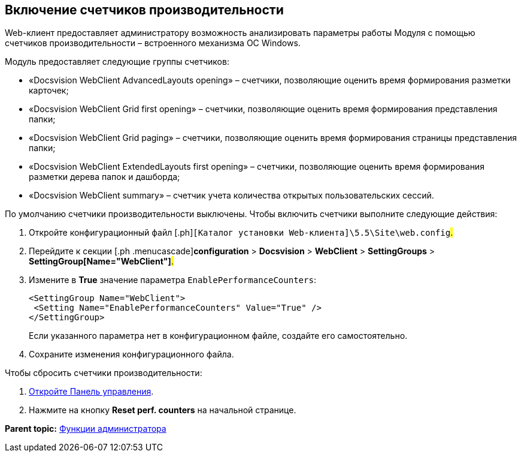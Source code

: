 
== Включение счетчиков производительности

Web-клиент предоставляет администратору возможность анализировать параметры работы Модуля с помощью счетчиков производительности – встроенного механизма ОС Windows.

Модуль предоставляет следующие группы счетчиков:

* «Docsvision WebClient AdvancedLayouts opening» – счетчики, позволяющие оценить время формирования разметки карточек;
* «Docsvision WebClient Grid first opening» – счетчики, позволяющие оценить время формирования представления папки;
* «Docsvision WebClient Grid paging» – счетчики, позволяющие оценить время формирования страницы представления папки;
* «Docsvision WebClient ExtendedLayouts first opening» – счетчики, позволяющие оценить время формирования разметки дерева папок и дашборда;
* «Docsvision WebClient summary» – счетчик учета количества открытых пользовательских сессий.

По умолчанию счетчики производительности выключены. Чтобы включить счетчики выполните следующие действия:

. [.ph .cmd]#Откройте конфигурационный файл [.ph]#[.ph .filepath]`[Каталог установки Web-клиента]\5.5\Site\web.config`#.#
. [.ph .cmd]#Перейдите к секции [.ph .menucascade]#[.ph .uicontrol]*configuration* > [.ph .uicontrol]*Docsvision* > [.ph .uicontrol]*WebClient* > [.ph .uicontrol]*SettingGroups* > [.ph .uicontrol]*SettingGroup[Name="WebClient"]*#.#
. [.ph .cmd]#Измените в [.keyword]*True* значение параметра `EnablePerformanceCounters`:#
+
[source,pre,codeblock]
----
<SettingGroup Name="WebClient">
 <Setting Name="EnablePerformanceCounters" Value="True" />
</SettingGroup>
----
+
Если указанного параметра нет в конфигурационном файле, создайте его самостоятельно.
. [.ph .cmd]#Сохраните изменения конфигурационного файла.#

Чтобы сбросить счетчики производительности:

. xref:task_ControlPanel_open.html[Откройте Панель управления].
. Нажмите на кнопку [.ph .uicontrol]*Reset perf. counters* на начальной странице.

*Parent topic:* xref:../topics/Administrator_functions.html[Функции администратора]
